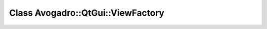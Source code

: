 Class Avogadro::QtGui::ViewFactory
==================================

.. doxygenclass:: Avogadro::QtGui::ViewFactory
   :members:
